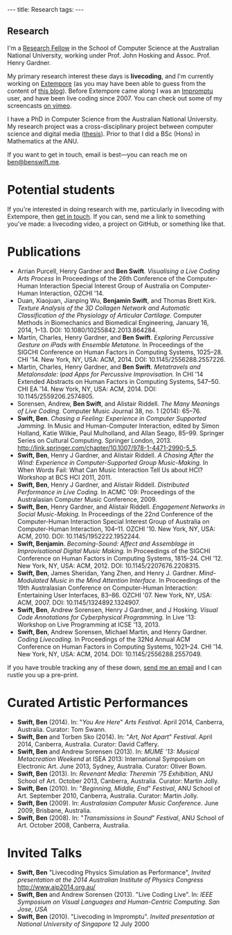#+begin_html
---
title: Research
tags:
---
#+end_html

#+BEGIN_HTML
  <h2 class="ui header">Research</h2>
#+END_HTML

I'm a [[http://people.cecs.anu.edu.au/user/4919][Research Fellow]] in the School of Computer Science at
the Australian National University, working under Prof. John Hosking
and Assoc. Prof. Henry Gardner.

My primary research interest these days is *livecoding*, and I'm
currently working on [[https://github.com/digego/extempore][Extempore]] (as you may have been able
to guess from the content of [[../latest-posts/index.html][this blog]]). Before Extempore came along I
was an [[http://impromptu.moso.com.au][Impromptu]] user, and have been live coding since 2007. You can
check out some of my screencasts [[http://vimeo.com/benswift/videos][on vimeo]].

I have a PhD in Computer Science from the Australian National
University. My research project was a cross-disciplinary project
between computer science and digital media ([[http://dl.dropbox.com/u/18333720/master.pdf][thesis]]). Prior to that I
did a BSc (Hons) in Mathematics at the ANU.

If you want to get in touch, email is best---you can reach me on
[[mailto:ben@benswift.me][ben@benswift.me]].

* Potential students

If you're interested in doing research with me, particularly in
livecoding with Extempore, then [[mailto:ben@benswift.me][get in touch]]. If you can, send me a
link to something you've made: a livecoding video, a project on
GitHub, or something like that.

* Publications

- Arrian Purcell, Henry Gardner and *Ben Swift*. /Visualising a Live
  Coding Arts Process/ In Proceedings of the 26th Conference of the
  Computer-Human Interaction Special Interest Group of Australia on
  Computer-Human Interaction, OZCHI '14.
- Duan, Xiaojuan, Jianping Wu, *Benjamin Swift*, and Thomas Brett
  Kirk. /Texture Analysis of the 3D Collagen Network and Automatic
  Classification of the Physiology of Articular Cartilage./ Computer
  Methods in Biomechanics and Biomedical Engineering, January 16,
  2014, 1–13. DOI: 10.1080/10255842.2013.864284.
- Martin, Charles, Henry Gardner, and *Ben Swift*. /Exploring
  Percussive Gesture on iPads with Ensemble Metatone./ In Proceedings
  of the SIGCHI Conference on Human Factors in Computing Systems,
  1025–28. CHI '14. New York, NY, USA: ACM, 2014.
  DOI: 10.1145/2556288.2557226.
- Martin, Charles, Henry Gardner, and *Ben Swift*. /Metatravels and
  Metalonsdale: Ipad Apps for Percussive Improvisation./ In CHI '14
  Extended Abstracts on Human Factors in Computing Systems, 547–50.
  CHI EA '14. New York, NY, USA: ACM, 2014.
  DOI: 10.1145/2559206.2574805.
- Sorensen, Andrew, *Ben Swift*, and Alistair Riddell. /The Many
  Meanings of Live Coding./ Computer Music Journal 38, no. 1 (2014):
  65–76.
- *Swift, Ben*. /Chasing a Feeling: Experience in Computer Supported
  Jamming./ In Music and Human-Computer Interaction, edited by Simon
  Holland, Katie Wilkie, Paul Mulholland, and Allan Seago, 85–99.
  Springer Series on Cultural Computing. Springer London, 2013.
  http://link.springer.com/chapter/10.1007/978-1-4471-2990-5_5.
- *Swift, Ben*, Henry J Gardner, and Alistair Riddell. /A Chasing After the Wind: Experience in Computer-Supported Group
  Music-Making./ In When Words Fail: What Can Music Interaction Tell
  Us about HCI? Workshop at BCS HCI 2011, 2011.
- *Swift, Ben*, Henry J Gardner, and Alistair Riddell. /Distributed
  Performance in Live Coding./ In ACMC '09: Proceedings of the
  Australasian Computer Music Conference, 2009.
- *Swift, Ben*, Henry Gardner, and Alistair Riddell. /Engagement
  Networks in Social Music-Making./ In Proceedings of the 22nd
  Conference of the Computer-Human Interaction Special Interest Group
  of Australia on Computer-Human Interaction, 104–11. OZCHI '10. New
  York, NY, USA: ACM, 2010. DOI: 10.1145/1952222.1952244.
- *Swift, Benjamin*. /Becoming-Sound: Affect and Assemblage in
  Improvisational Digital Music Making./ In Proceedings of the SIGCHI
  Conference on Human Factors in Computing Systems, 1815–24. CHI '12.
  New York, NY, USA: ACM, 2012. DOI: 10.1145/2207676.2208315.
- *Swift, Ben*, James Sheridan, Yang Zhen, and Henry J. Gardner.
  /Mind-Modulated Music in the Mind Attention Interface./ In
  Proceedings of the 19th Australasian Conference on Computer-Human
  Interaction: Entertaining User Interfaces, 83–86. OZCHI '07. New
  York, NY, USA: ACM, 2007. DOI: 10.1145/1324892.1324907.
- *Swift, Ben*, Andrew Sorensen, Henry J Gardner, and J Hosking.
  /Visual Code Annotations for Cyberphysical Programming./ In Live
  '13: Workshop on Live Programming at ICSE '13, 2013.
- *Swift, Ben*, Andrew Sorensen, Michael Martin, and Henry Gardner.
  /Coding Livecoding./ In Proceedings of the 32Nd Annual ACM
  Conference on Human Factors in Computing Systems, 1021–24. CHI '14.
  New York, NY, USA: ACM, 2014. DOI: 10.1145/2556288.2557049.

If you have trouble tracking any of these down, [[mailto:ben@benswift.me][send me an email]] and I
can rustle you up a pre-print.

* Curated Artistic Performances

- *Swift, Ben* (2014). In: "/You Are Here/" /Arts Festival/. April 2014,
  Canberra, Australia. Curator: Tom Swann.
- *Swift, Ben* and Torben Sko (2014). In: "/Art, Not Apart/" /Festival/.
  April 2014, Canberra, Australia. Curator: David Caffery.
- *Swift, Ben* and Andrew Sorensen (2013). In: /MUME '13: Musical
  Metacreation Weekend/ at ISEA 2013: International Symposium on
  Electronic Art. June 2013, Sydney, Australia. Curator: Oliver Bown.
- *Swift, Ben* (2013). In: /Revenant Media: Theremin '75 Exhibition/,
  ANU School of Art. October 2013, Canberra, Australia. Curator:
  Martin Jolly.
- *Swift, Ben* (2010). In: "/Beginning, Middle, End/" /Festival/, ANU
  School of Art. September 2010, Canberra, Australia. Curator: Martin
  Jolly.
- *Swift, Ben* (2009). In: /Australasian Computer Music Conference/.
  June 2009, Brisbane, Australia.
- *Swift, Ben* (2008). In: "/Transmissions in Sound/" /Festival/, ANU
  School of Art. October 2008, Canberra, Australia.

* Invited Talks

- *Swift, Ben* "Livecoding Physics Simulation as Performance",
  /Invited presentation at the 2014 Australian Institute of Physics
  Congress/ http://www.aip2014.org.au/
- *Swift, Ben* and Andrew Sorensen (2013). "Live Coding Live". In:
  /IEEE Symposium on Visual Languages and Human-Centric Computing. San
  Jose, USA/
- *Swift, Ben* (2010). "Livecoding in Impromptu". /Invited
  presentation at National University of Singapore/ 12 July 2000

# - *A Sorensen, B Swift, A Riddell* (2014, to appear). The Many Meanings
#   of Live Coding. /Computer Music Journal 38:1/
# - *B Swift, A Sorensen, M Martin, H Gardner* (2014, to appear). Coding
#   Livecoding. /CHI '14: Proceedings of the International Conference on
#   Human Factors in Computing Systems./
# - *X Duan, J Wu, B Swift, and TB Kirk* (2014). Texture analysis of the
#   3D collagen network and automatic classification of the physiology
#   of articular cartilage. /Computer Methods in Biomechanics and
#   Biomedical Engineering/
# - *B Swift, A Sorensen, H Gardner, J Hosking* (2013). Visual Code
#   Annotations for Cyberphysical Programming. /LIVE '13: Workshop on
#   Live Programming at ICSE '13/
# - *B Swift* (2012). Becoming Sound: Affect and Assemblage in
#   Improvisational Digital Music-Making. /CHI '12: Proceedings of the
#   International Conference on Human Factors in Computing Systems./
# - *B Swift* (2012). Chasing a Feeling: Experience in
#   Computer Supported Jamming. /Music and Human-Computer Interaction./
#   Springer.
# - *B Swift* (2011) Impish Grooves. /2011 Computer Music Journal DVD/
# - *B Swift, H Gardner, A Riddell* (2011). A Chasing After the Wind:
#   Experience in Computer-Supported Group Music-Making. /When Words
#   Fail: What can music interaction tell us about HCI? Workshop at BCS HCI 2011./
# - *B Swift, H Gardner, A Riddell* (2010). Engagement Networks in Social
#   Music-making. /OZCHI '10: Proceedings of the Australasian
#   Conference on Computer-Human Interaction./
# - *B Swift, H Gardner, A Riddell* (2009). Distributed Performance in
#   Live Coding. /ACMC '09: Proceedings of the Australasian Computer
#   Music Conference./
# - *B Swift, H Gardner, A Riddell* (2007). Mind-modulated music in the
#   mind attention interface. /OZCHI '07: Proceedings of the
#   Australasian Conference on Computer-Human Interaction./

# I live mainly in the world of Human-Computer Interaction (HCI),
# although I also have a digital artist (Dr. Alistair Riddell) and a
# geographer (Dr. David Bissell) on my panel. I'm interested in group
# musical collaboration, and specifically the patterns of engagement
# between musicians in that context. I've built an iOS-based group
# jamming system called Viscotheque, and I've been using it to jam
# around with some musicians from around campus. If you'd like to get
# involved, [[mailto:ben@benswift.me][drop me a line]].

# I'm also interested in critically examining the logical-positivist
# underpinnings of HCI theory and practice, especially when it comes to
# computers and group musical creativity. I'm encouraged by recent
# critiques and proposed alternative foundations, such as Dourish's
# /embodied computing/, McCarthy and Wright's /technology as experience/
# and Bardzell's /interaction criticism/. I've increasingly found myself
# thinking in those (and related) spaces as I try to understand the use
# of computing devices in open-ended group interaction.

# * Publications

# - *B Swift* (2012). Becoming Sound: Affect and
# Assemblage in Improvisational Digital Music-Making. /CHI '12:
# Proceedings of the International Conference on Human Factors in
# Computing Systems./
# - *B Swift* (2012). Chasing a Feeling: Experience in
# Computer Supported Jamming. /Music and Human-Computer Interaction./
# Springer.
# - *B Swift* (2011) Impish Grooves. /2011 Computer Music Journal DVD/
# - *B Swift, H Gardner, A Riddell* (2011). A Chasing After the Wind:
# Experience in Computer-Supported Group Music-Making. /When Words
# Fail: What can music interaction tell us about HCI? Workshop at BCS
# HCI 2011./
# - *B Swift, H Gardner, A Riddell* (2010). Engagement Networks in Social
# Music-making. /OZCHI '10: Proceedings of the Australasian
# Conference on Computer-Human Interaction./
# - *B Swift, H Gardner, A Riddell* (2009). Distributed Performance in
# Live Coding. /ACMC '09: Proceedings of the Australasian Computer Music
# Conference./
# - *B Swift, H Gardner, A Riddell* (2007). Mind-modulated music in the
# mind attention interface. /OZCHI '07: Proceedings of the Australasian
# Conference on Computer-Human Interaction./

# [fn:postdoc] I'm technically not a post-doc /yet/---I submitted a few
# months ago but I'm still waiting to hear back. But I'm working as a
# post-doc, anyway.
